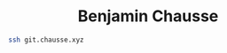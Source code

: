 #+html: <div align="center">
#+html: <img alt="Logo" src="assets/logo.png" width="250" />
* Benjamin Chausse
#+html: </div>

  #+begin_src sh
  ssh git.chausse.xyz
  #+end_src
